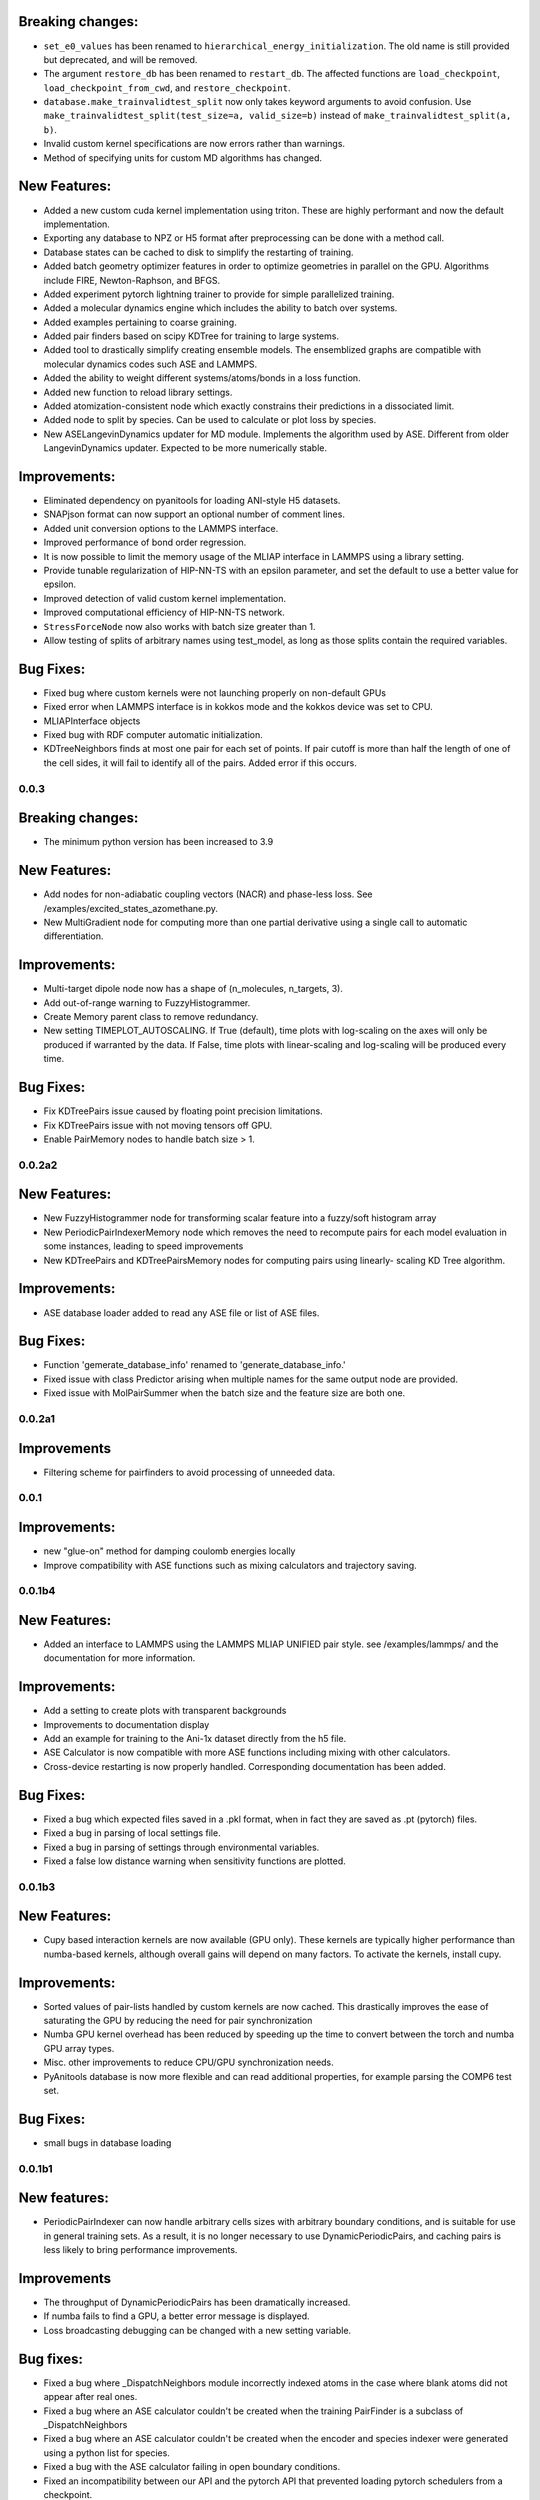 

Breaking changes:
-----------------

- ``set_e0_values`` has been renamed to ``hierarchical_energy_initialization``.
  The old name is still provided but deprecated, and will be removed.
- The argument ``restore_db`` has been renamed to ``restart_db``. The affected
  functions are ``load_checkpoint``, ``load_checkpoint_from_cwd``, and
  ``restore_checkpoint``.
- ``database.make_trainvalidtest_split`` now only takes keyword arguments to
  avoid confusion. Use ``make_trainvalidtest_split(test_size=a, valid_size=b)``
  instead of ``make_trainvalidtest_split(a, b)``.
- Invalid custom kernel specifications are now errors rather than warnings.
- Method of specifying units for custom MD algorithms has changed.

New Features:
-------------

- Added a new custom cuda kernel implementation using triton.
  These are highly performant and now the default implementation.
- Exporting any database to NPZ or H5 format after preprocessing can be done with a method call.
- Database states can be cached to disk to simplify the restarting of training.
- Added batch geometry optimizer features in order to optimize geometries
  in parallel on the GPU. Algorithms include FIRE, Newton-Raphson, and BFGS.
- Added experiment pytorch lightning trainer to provide for simple parallelized training.
- Added a molecular dynamics engine which includes the ability to batch over systems.
- Added examples pertaining to coarse graining.
- Added pair finders based on scipy KDTree for training to large systems.
- Added tool to drastically simplify creating ensemble models. The ensemblized graphs
  are compatible with molecular dynamics codes such ASE and LAMMPS.
- Added the ability to weight different systems/atoms/bonds in a loss function.
- Added new function to reload library settings.
- Added atomization-consistent node which exactly constrains their predictions in a dissociated limit.
- Added node to split by species. Can be used to calculate or plot loss by species.
- New ASELangevinDynamics updater for MD module. Implements the algorithm used by ASE. Different from 
  older LangevinDynamics updater. Expected to be more numerically stable. 


Improvements:
-------------

- Eliminated dependency on pyanitools for loading ANI-style H5 datasets.
- SNAPjson format can now support an optional number of comment lines.
- Added unit conversion options to the LAMMPS interface.
- Improved performance of bond order regression.
- It is now possible to limit the memory usage of the MLIAP interface in LAMMPS
  using a library setting.
- Provide tunable regularization of HIP-NN-TS with an epsilon parameter, and
  set the default to use a better value for epsilon.
- Improved detection of valid custom kernel implementation.
- Improved computational efficiency of HIP-NN-TS network.
- ``StressForceNode`` now also works with batch size greater than 1.
- Allow testing of splits of arbitrary names using test_model, as long as those splits contain the required variables.


Bug Fixes:
----------

- Fixed bug where custom kernels were not launching properly on non-default GPUs
- Fixed error when LAMMPS interface is in kokkos mode and the kokkos device was set to CPU.
- MLIAPInterface objects
- Fixed bug with RDF computer automatic initialization.
- KDTreeNeighbors finds at most one pair for each set of points. If pair cutoff is more than half
  the length of one of the cell sides, it will fail to identify all of the pairs. Added error if
  this occurs.

0.0.3
=======

Breaking changes:
-----------------

- The minimum python version has been increased to 3.9

New Features:
-------------

- Add nodes for non-adiabatic coupling vectors (NACR) and phase-less loss.
  See /examples/excited_states_azomethane.py.

- New MultiGradient node for computing more than one partial derivative
  using a single call to automatic differentiation.

Improvements:
-------------

- Multi-target dipole node now has a shape of (n_molecules, n_targets, 3).

- Add out-of-range warning to FuzzyHistogrammer.

- Create Memory parent class to remove redundancy.

- New setting TIMEPLOT_AUTOSCALING. If True (default), time plots with 
  log-scaling on the axes will only be produced if warranted by the data.
  If False, time plots with linear-scaling and log-scaling will be produced
  every time.

Bug Fixes:
----------

- Fix KDTreePairs issue caused by floating point precision limitations.

- Fix KDTreePairs issue with not moving tensors off GPU.

- Enable PairMemory nodes to handle batch size > 1.


0.0.2a2
=======

New Features:
-------------

- New FuzzyHistogrammer node for transforming scalar feature into a fuzzy/soft 
  histogram array

- New PeriodicPairIndexerMemory node which removes the need to recompute 
  pairs for each model evaluation in some instances, leading to speed improvements

- New KDTreePairs and KDTreePairsMemory nodes for computing pairs using linearly-
  scaling KD Tree algorithm. 

Improvements:
-------------

- ASE database loader added to read any ASE file or list of ASE files.

Bug Fixes:
----------
- Function 'gemerate_database_info' renamed to 'generate_database_info.'

- Fixed issue with class Predictor arising when multiple names for the same output node are provided.

- Fixed issue with MolPairSummer when the batch size and the feature size are both one.

0.0.2a1
=======

Improvements
------------

- Filtering scheme for pairfinders to avoid processing of unneeded data.


0.0.1
=====

Improvements:
-------------

- new "glue-on" method for damping coulomb energies locally

- Improve compatibility with ASE functions such as mixing calculators
  and trajectory saving.

0.0.1b4
=======

New Features:
-------------

- Added an interface to LAMMPS using the LAMMPS MLIAP UNIFIED pair style.
  see /examples/lammps/ and the documentation for more information.

Improvements:
-------------

- Add a setting to create plots with transparent backgrounds

- Improvements to documentation display

- Add an example for training to the Ani-1x dataset directly from
  the h5 file.

- ASE Calculator is now compatible with more ASE functions including
  mixing with other calculators.

- Cross-device restarting is now properly handled. Corresponding documentation
  has been added.

Bug Fixes:
----------

- Fixed a bug which expected files saved in a .pkl format,
  when in fact they are saved as .pt (pytorch) files.

- Fixed a bug in parsing of local settings file.

- Fixed a bug in parsing of settings through environmental variables.

- Fixed a false low distance warning when sensitivity functions are plotted.


0.0.1b3
=======

New Features:
-------------

- Cupy based interaction kernels are now available (GPU only). These
  kernels are typically higher performance than numba-based kernels,
  although overall gains will depend on many factors.
  To activate the kernels, install cupy.

Improvements:
-------------

- Sorted values of pair-lists handled by custom kernels are now cached.
  This drastically improves the ease of saturating the GPU by reducing
  the need for pair synchronization

- Numba GPU kernel overhead has been reduced by speeding up the time
  to convert between the torch and numba GPU array types.

- Misc. other improvements to reduce CPU/GPU synchronization needs.

- PyAnitools database is now more flexible and can read additional properties,
  for example parsing the COMP6 test set.


Bug Fixes:
----------

- small bugs in database loading


0.0.1b1
=======

New features:
-------------

- PeriodicPairIndexer can now handle arbitrary cells sizes with
  arbitrary boundary conditions, and is suitable for use in
  general training sets. As a result, it is no longer necessary to use
  DynamicPeriodicPairs, and caching pairs is less likely
  to bring performance improvements.

Improvements
------------

- The throughput of DynamicPeriodicPairs has been dramatically increased.

- If numba fails to find a GPU, a better error message is displayed.

- Loss broadcasting debugging can be changed with a new setting variable.

Bug fixes:
----------

- Fixed a bug where _DispatchNeighbors module incorrectly indexed atoms
  in the case where blank atoms did not appear after real ones.

- Fixed a bug where an ASE calculator couldn't be created when the
  training PairFinder is a subclass of _DispatchNeighbors

- Fixed a bug where an ASE calculator couldn't be created when the
  encoder and species indexer were generated using a python list
  for species.

- Fixed a bug with the ASE calculator failing in open boundary conditions.

- Fixed an incompatibility between our API and the pytorch API that
  prevented loading pytorch schedulers from a checkpoint.

0.0.1a2
=======

New features:
-------------

- New Pair test format, ``PaddedNeighborNode``:
    - This node can convert pair-style lists into a flat array of neighbors for
      each atom in the batch.
    - The output indices will be padded with index values of [-1] so that the array
      is rectangular, and the output difference vectors padded with vectors of 0.

- New function ``calculate_min_dists``, node ``MinDistNode``
    - This node can compute the minimum distance from atoms to other atoms,
      and aggregate this information over systems.
    - The primary utility is encapsulated in ``hippynn.pretraining.calculate_min_dists``.
      This function computers the minimum distance between any pair of atoms for each
      molecule in the dataset. This information can be useful for identifying
      data which is physically problematic or for setting the initial parameters for
      distance sensitivity in a network.

Improvements:
-------------

- Pyanitools database improvements
    - Can now specify the key value to use as the species array.
    - Species array can be either string valued, i.e. ``['C','H','H','H']``,
      or integer valued, i.e. ``[6,1,1,1]``. Previously only strings were accepted.

Bug fixes:
----------

- DynamicPeriodicPairs would find pairs in the wrong images in some cases, fixed.

- Scalar broadcasting of a node with a scalar, e.g. in algebraic operations, was broken, this is fixed.

- ``allow_unfound`` argument for databases was not working for some database formats.

- Anitools Databases were not filtering arrays, this is fixed.

0.0.1a
======
Initial public release.

